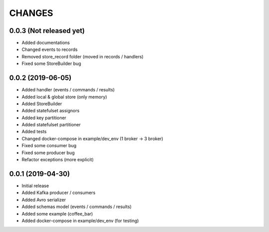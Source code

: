 CHANGES
=======

0.0.3 (Not released yet)
^^^^^^^^^^^^^^^^^^^^^^^^
* Added documentations
* Changed events to records
* Removed store_record folder (moved in records / handlers)
* Fixed some StoreBuilder bug


0.0.2 (2019-06-05)
^^^^^^^^^^^^^^^^^^
* Added handler (events / commands / results)
* Added local & global store (only memory)
* Added StoreBuilder
* Added statefulset assignors
* Added key partitioner
* Added statefulset partitioner
* Added tests
* Changed docker-compose in example/dev_env (1 broker -> 3 broker)
* Fixed some consumer bug
* Fixed some producer bug
* Refactor exceptions (more explicit)


0.0.1 (2019-04-30)
^^^^^^^^^^^^^^^^^^
* Initial release
* Added Kafka producer / consumers
* Added Avro serializer
* Added schemas model (events / commands / results)
* Added some example (coffee_bar)
* Added docker-compose in example/dev_env (for testing)
